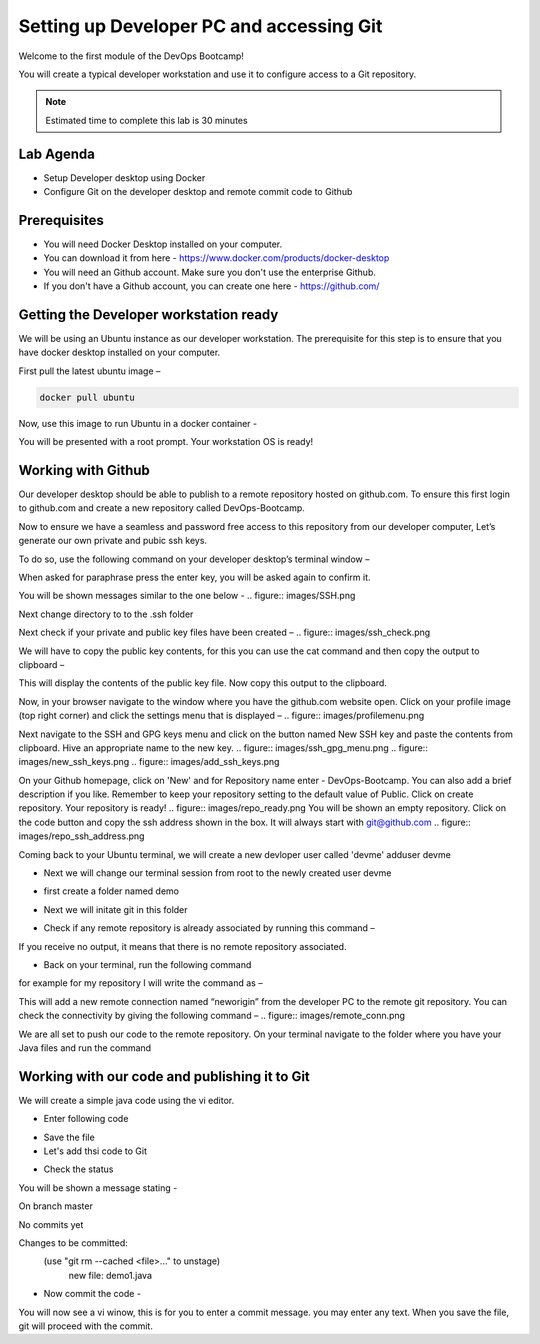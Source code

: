 .. _devgit:

.. title:: Setting up Developer PC and accessing Git


++++++++++++++++++++++++++++++++++++++++++
Setting up Developer PC and accessing Git
++++++++++++++++++++++++++++++++++++++++++

Welcome to the first module of the DevOps Bootcamp! 

You will create a typical developer workstation and use it to configure access to a Git repository.

.. note::

	Estimated time to complete this lab is 30 minutes


Lab Agenda
+++++++++++

- Setup Developer desktop using Docker
- Configure Git on the developer desktop and remote commit code to Github
  

Prerequisites
++++++++++++++

- You will need Docker Desktop installed on your computer.
- You can download it from here - https://www.docker.com/products/docker-desktop
- You will need an Github account. Make sure you don't use the enterprise Github. 
- If you don't have a Github account, you can create one here - https://github.com/ 

Getting the Developer workstation ready
++++++++++++++++++++++++++++++++++++++++++
We will be using an Ubuntu instance as our developer workstation. The prerequisite for this step is to ensure that you have docker desktop installed on your computer.

First pull the latest ubuntu image –

.. code-block:: bash

  docker pull ubuntu

Now, use this image to run Ubuntu in a docker container -

.. code-block:: bash
  docker run -t -i ubuntu /bin/bash

You will be presented with a root prompt. Your workstation OS is ready!

Working with Github
++++++++++++++++++++

Our developer desktop should be able to publish to a remote repository hosted on  github.com. To ensure this first login to github.com and create a new repository called DevOps-Bootcamp.

Now to ensure we have a seamless and password free access to this repository from our developer computer, Let’s generate our own private and pubic ssh keys.

To do so, use the following command on your developer desktop’s terminal window –

.. code-block:: bash
  ssh-keygen

When asked for paraphrase press the enter key, you will be asked again to confirm it.

You will be shown messages similar to the one below -
.. figure:: images/SSH.png

Next change directory to to the .ssh folder

.. code-block:: bash
  $ cd .ssh 

Next check if your private and public key files have been created –
.. figure:: images/ssh_check.png




We will have to copy the public key contents, for this you can use the cat command and then copy the output to clipboard –

.. code-block:: bash
  ~/.ssh$ cat id_rsa.pub 

This will display the contents of the public key file. Now copy this output to the clipboard.


Now, in your browser navigate to the window where you have the github.com website open. Click on your profile image (top right corner) and click the settings menu that is displayed –
.. figure:: images/profilemenu.png


Next navigate to the SSH and GPG keys menu and click on the button named New SSH key and paste the contents from clipboard. Hive an appropriate name to the new key.
.. figure:: images/ssh_gpg_menu.png
.. figure:: images/new_ssh_keys.png
.. figure:: images/add_ssh_keys.png

On your Github homepage, click on 'New' and for Repository name enter - DevOps-Bootcamp. You can also add a brief description if you like.
Remember to keep your repository setting to the default value of Public. Click on create repository. Your repository is ready!
.. figure:: images/repo_ready.png
You will be shown an empty repository. Click on the code button and copy the ssh address shown in the box. It will always start with git@github.com
.. figure:: images/repo_ssh_address.png

Coming back to your Ubuntu terminal, we will create a new devloper user called 'devme'
adduser devme 

- Next we will change our terminal session from root to the newly created user devme

.. code-block:: bash
  su devme

- first create a folder named demo 

.. code-block:: bash  
  mkdir demo

- Next we will initate git in this folder

.. code-block:: bash
  git config --global user.name "devme" 


- Check if any remote repository is already associated by running this command –

.. code-block:: bash
  git remote -v

If you receive no output, it means that there is no remote repository associated.

- Back on your terminal, run the following command

.. code-block:: bash
  git remote add neworigin git@github.com:<yourgitid>/DevOps-Bootcamp.git

for example for my repository I will write the command as –

.. code-block:: bash
  git remote add neworigin git@github.com:manojmone/DevOps-Bootcamp.git

This will add a new remote connection named “neworigin” from the developer PC to the remote git repository. You can check the connectivity by giving the following command – 
.. figure:: images/remote_conn.png


We are all set to push our code to the remote repository. On your terminal navigate to the folder where you have your Java files and run the command 

.. code-block:: bash
  git push neworigin master

  .. figure:: images/neworigin_push.png 


Working with our code and publishing it to Git
+++++++++++++++++++++++++++++++++++++++++++++++

We will create a simple java code using the vi editor. 

- Enter following code 

.. code-block:: Java
  class Demo1
  {
  public static void main (String args[])
  {
  System.out.println("Java Demo for DevOps");
  }
  }

- Save the file

- Let's add thsi code to Git

.. code-block:: bash
  git add demo1.java 

- Check the status 

.. code-block:: bash
  git status

You will be shown a message stating - 

On branch master

No commits yet

Changes to be committed:
  (use "git rm --cached <file>..." to unstage)
	new file:   demo1.java

- Now commit the code -

.. code-block:: bash
  git commit

You will now see a vi winow, this is for you to enter a commit message. you may enter any text. When you save the file, git will proceed with the commit.

